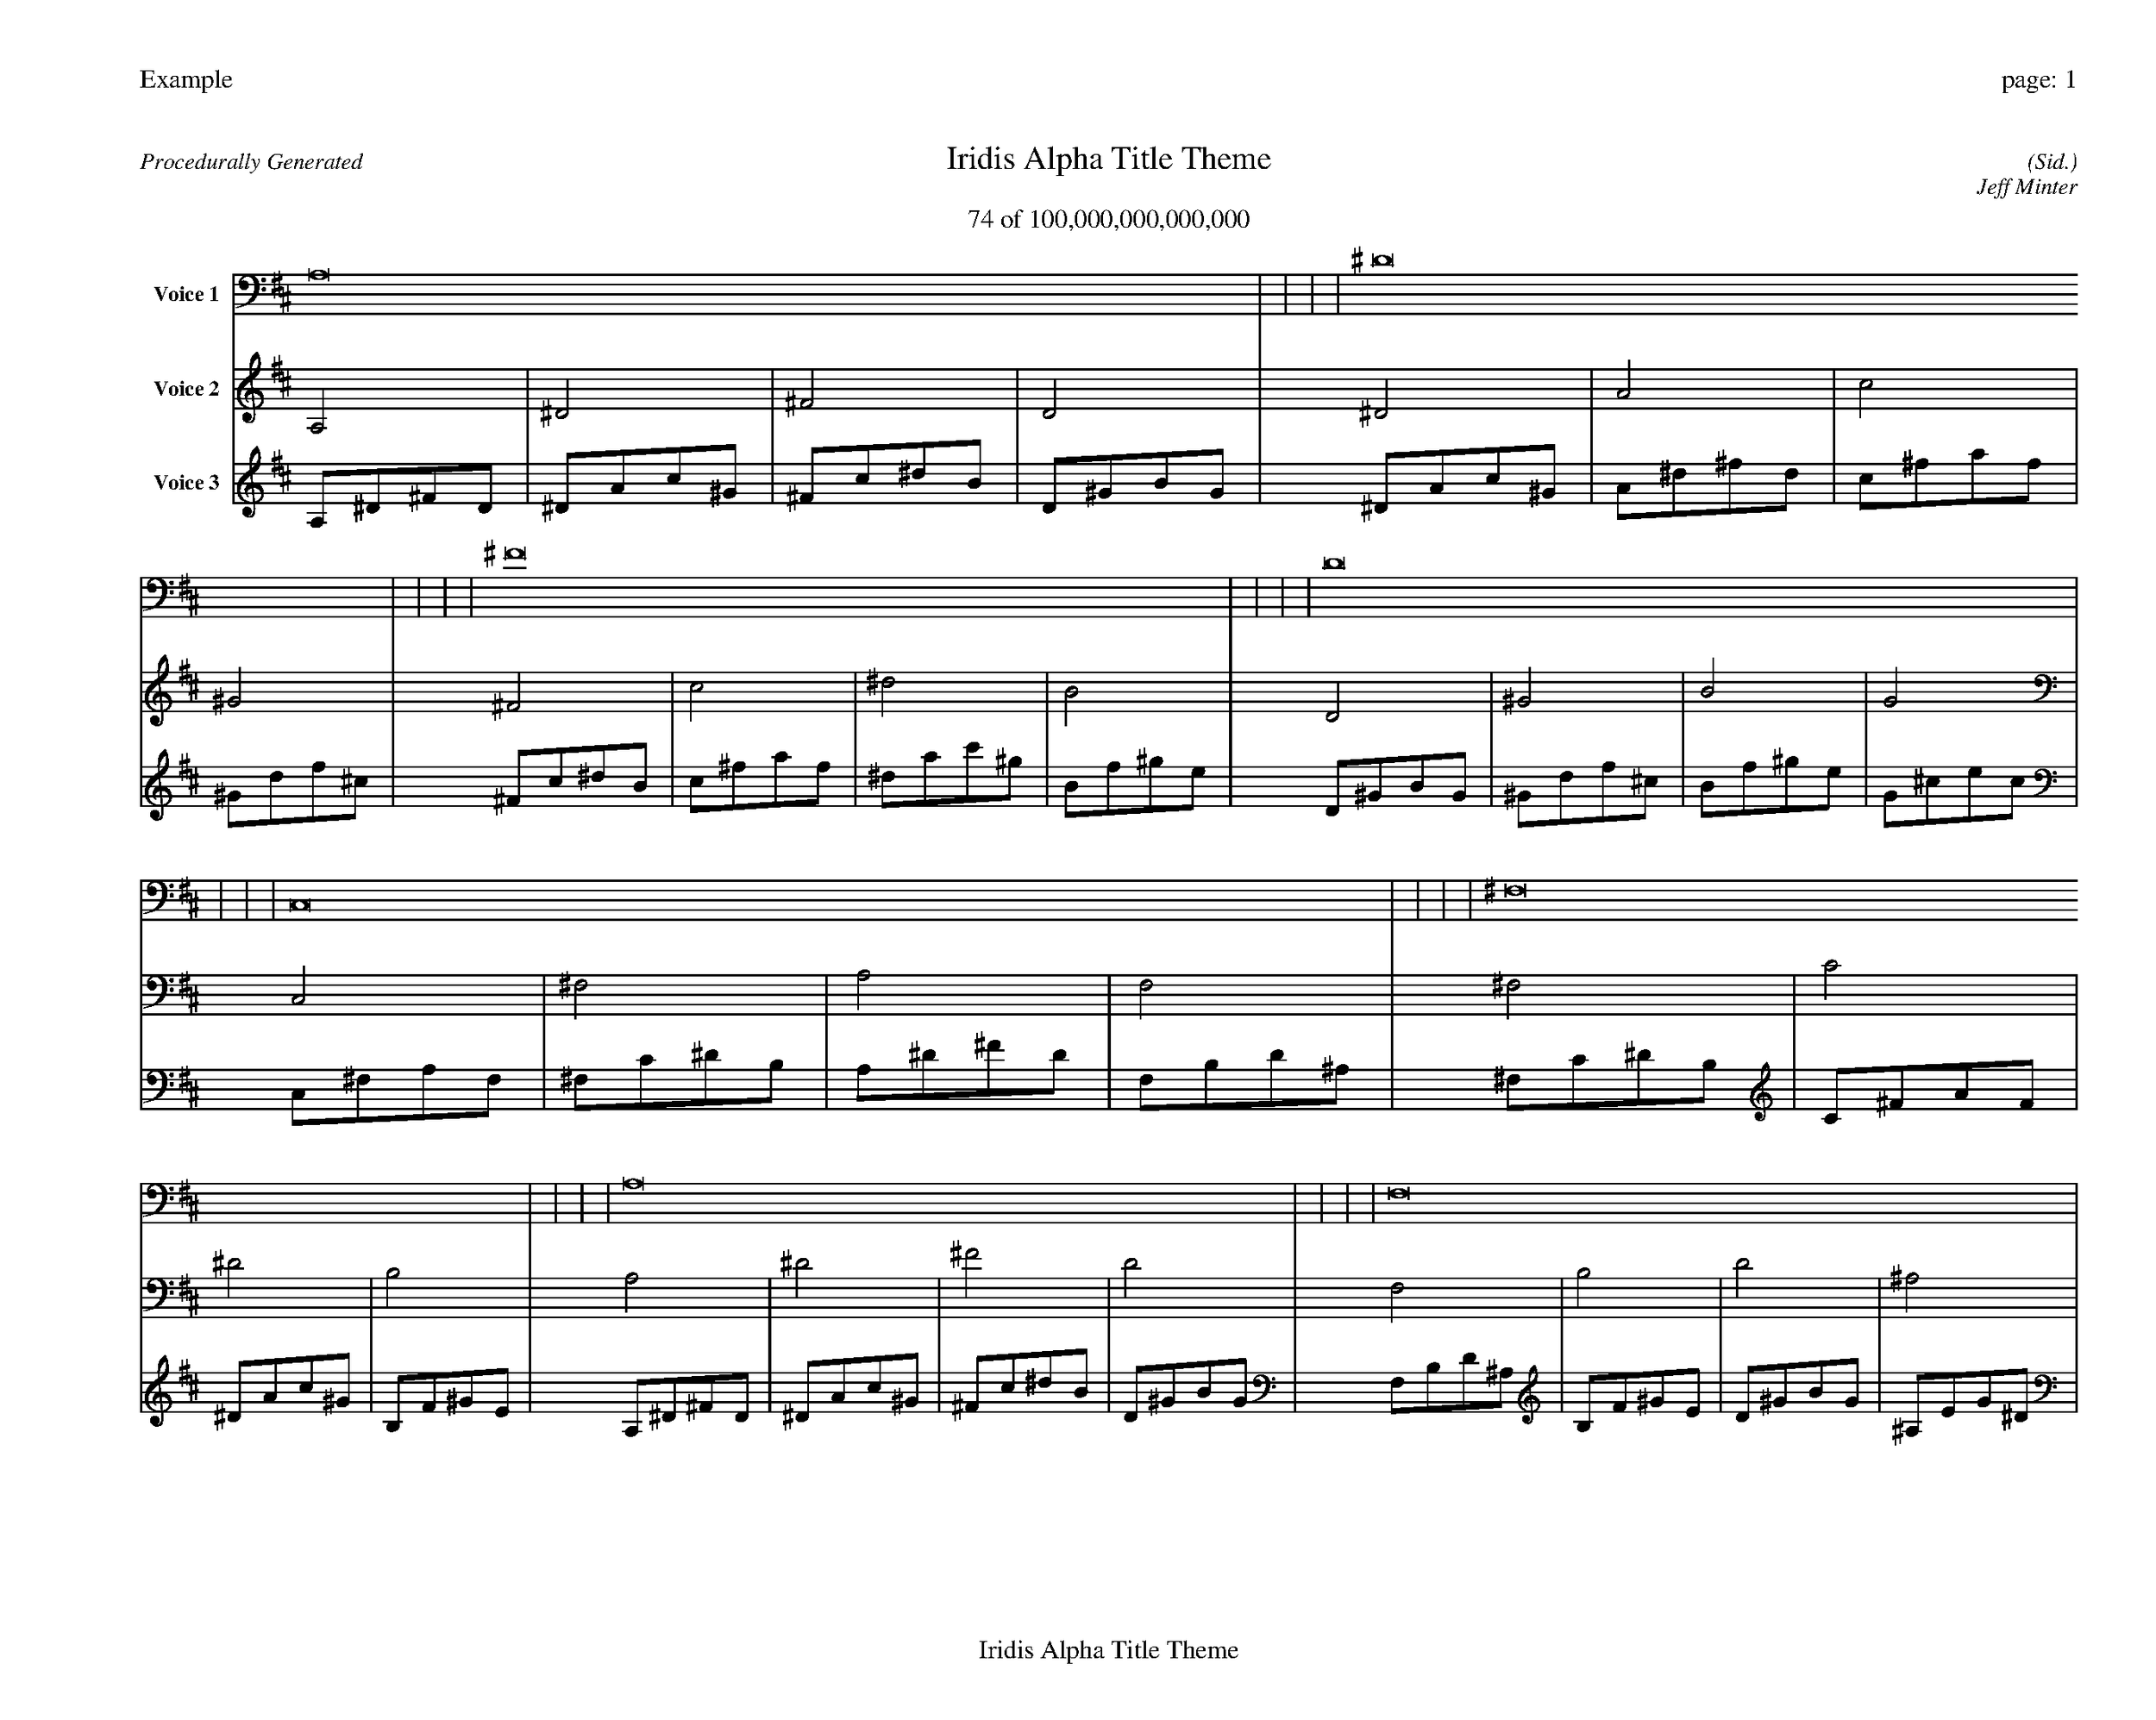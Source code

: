 
%abc-2.2
%%pagewidth 35cm
%%header "Example		page: $P"
%%footer "	$T"
%%gutter .5cm
%%barsperstaff 16
%%titleformat R-P-Q-T C1 O1, T+T N1
%%composerspace 0
X: 2 % start of header
T:Iridis Alpha Title Theme
T:74 of 100,000,000,000,000
C: (Sid.)
O: Jeff Minter
R:Procedurally Generated
L: 1/8
K: D % scale: C major
V:1 name="Voice 1"
A,16    |     |     |     | ^D16    |     |     |     | ^F16    |     |     |     | D16    |     |     |     | C,16    |     |     |     | ^F,16    |     |     |     | A,16    |     |     |     | F,16    |     |     |     | ^F,16    |     |     |     | C16    |     |     |     | ^D16    |     |     |     | B,16    |     |     |     | A,16    |     |     |     | ^D16    |     |     |     | ^F16    |     |     |     | D16    |     |     |     | :|
V:2 name="Voice 2"
A,4    | ^D4    | ^F4    | D4    | ^D4    | A4    | c4    | ^G4    | ^F4    | c4    | ^d4    | B4    | D4    | ^G4    | B4    | G4    | C,4    | ^F,4    | A,4    | F,4    | ^F,4    | C4    | ^D4    | B,4    | A,4    | ^D4    | ^F4    | D4    | F,4    | B,4    | D4    | ^A,4    | ^F,4    | C4    | ^D4    | B,4    | C4    | ^F4    | A4    | F4    | ^D4    | A4    | c4    | ^G4    | B,4    | F4    | ^G4    | E4    | A,4    | ^D4    | ^F4    | D4    | ^D4    | A4    | c4    | ^G4    | ^F4    | c4    | ^d4    | B4    | D4    | ^G4    | B4    | G4    | :|
V:3 name="Voice 3"
A,1^D1^F1D1|^D1A1c1^G1|^F1c1^d1B1|D1^G1B1G1|^D1A1c1^G1|A1^d1^f1d1|c1^f1a1f1|^G1d1f1^c1|^F1c1^d1B1|c1^f1a1f1|^d1a1c'1^g1|B1f1^g1e1|D1^G1B1G1|^G1d1f1^c1|B1f1^g1e1|G1^c1e1c1|C,1^F,1A,1F,1|^F,1C1^D1B,1|A,1^D1^F1D1|F,1B,1D1^A,1|^F,1C1^D1B,1|C1^F1A1F1|^D1A1c1^G1|B,1F1^G1E1|A,1^D1^F1D1|^D1A1c1^G1|^F1c1^d1B1|D1^G1B1G1|F,1B,1D1^A,1|B,1F1^G1E1|D1^G1B1G1|^A,1E1G1^D1|^F,1C1^D1B,1|C1^F1A1F1|^D1A1c1^G1|B,1F1^G1E1|C1^F1A1F1|^F1c1^d1B1|A1^d1^f1d1|F1B1d1^A1|^D1A1c1^G1|A1^d1^f1d1|c1^f1a1f1|^G1d1f1^c1|B,1F1^G1E1|F1B1d1^A1|^G1d1f1^c1|E1^A1^c1A1|A,1^D1^F1D1|^D1A1c1^G1|^F1c1^d1B1|D1^G1B1G1|^D1A1c1^G1|A1^d1^f1d1|c1^f1a1f1|^G1d1f1^c1|^F1c1^d1B1|c1^f1a1f1|^d1a1c'1^g1|B1f1^g1e1|D1^G1B1G1|^G1d1f1^c1|B1f1^g1e1|G1^c1e1c1|:|
